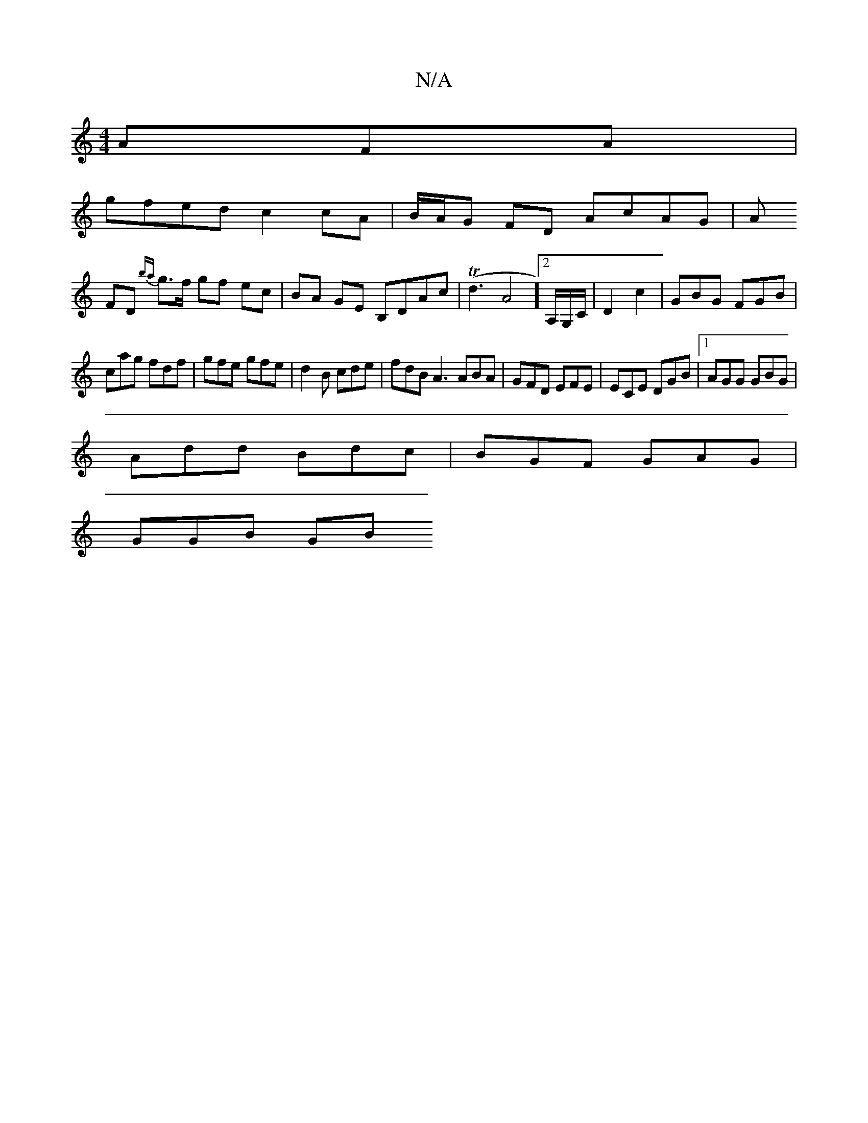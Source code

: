 X:1
T:N/A
M:4/4
R:N/A
K:Cmajor
AFA |
gfed c2 cA | B/A/G FD AcAG | A
FD {ba}g>f gf ec|BA GE B,DAc|T(d3-A4][2A,/G,/C/ | D2 c2 | GBG FGB |
cag fdf | gfe gfe | d2B cde |fdB A3 ABA | GFD EFE | ECE DGB |1 AGG GBG|
Add Bdc|BGF GAG|
GGB GB